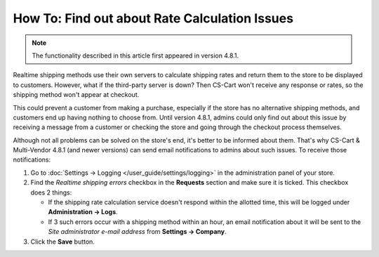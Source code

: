 **********************************************
How To: Find out about Rate Calculation Issues
**********************************************

.. note::

    The functionality described in this article first appeared in version 4.8.1.

Realtime shipping methods use their own servers to calculate shipping rates and return them to the store to be displayed to customers. However, what if the third-party server is down? Then CS-Cart won't receive any response or rates, so the shipping method won't appear at checkout. 

This could prevent a customer from making a purchase, especially if the store has no alternative shipping methods, and customers end up having nothing to choose from. Until version 4.8.1, admins could only find out about this issue by receiving a message from a customer or checking the store and going through the checkout process themselves.

Although not all problems can be solved on the store's end, it's better to be informed about them. That's why CS-Cart & Multi-Vendor 4.8.1 (and newer versions) can send email notifications to admins about such issues. To receive those notifications:

#. Go to :doc:`Settings → Logging </user_guide/settings/logging>` in the administration panel of your store.

#. Find the *Realtime shipping errors* checkbox in the **Requests** section and make sure it is ticked. This checkbox does 2 things: 

   * If the shipping rate calculation service doesn't respond within the allotted time, this will be logged under **Administration → Logs**.

   * If 3 such errors occur with a shipping method within an hour, an email notification about it will be sent to the *Site administrator e-mail address* from **Settings → Company**.

#. Click the **Save** button.
